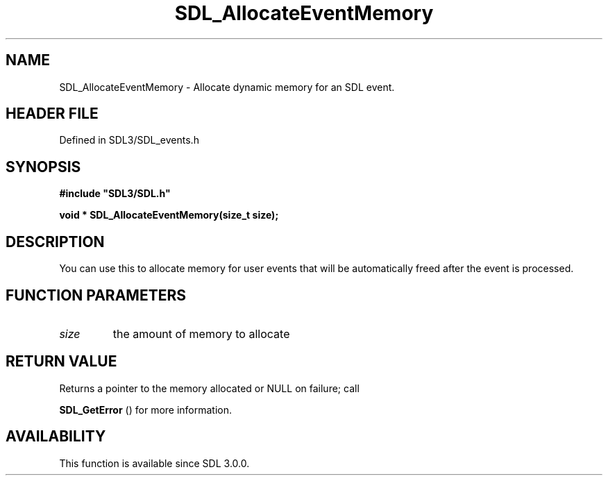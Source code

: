 .\" This manpage content is licensed under Creative Commons
.\"  Attribution 4.0 International (CC BY 4.0)
.\"   https://creativecommons.org/licenses/by/4.0/
.\" This manpage was generated from SDL's wiki page for SDL_AllocateEventMemory:
.\"   https://wiki.libsdl.org/SDL_AllocateEventMemory
.\" Generated with SDL/build-scripts/wikiheaders.pl
.\"  revision SDL-3.1.2-no-vcs
.\" Please report issues in this manpage's content at:
.\"   https://github.com/libsdl-org/sdlwiki/issues/new
.\" Please report issues in the generation of this manpage from the wiki at:
.\"   https://github.com/libsdl-org/SDL/issues/new?title=Misgenerated%20manpage%20for%20SDL_AllocateEventMemory
.\" SDL can be found at https://libsdl.org/
.de URL
\$2 \(laURL: \$1 \(ra\$3
..
.if \n[.g] .mso www.tmac
.TH SDL_AllocateEventMemory 3 "SDL 3.1.2" "Simple Directmedia Layer" "SDL3 FUNCTIONS"
.SH NAME
SDL_AllocateEventMemory \- Allocate dynamic memory for an SDL event\[char46]
.SH HEADER FILE
Defined in SDL3/SDL_events\[char46]h

.SH SYNOPSIS
.nf
.B #include \(dqSDL3/SDL.h\(dq
.PP
.BI "void * SDL_AllocateEventMemory(size_t size);
.fi
.SH DESCRIPTION
You can use this to allocate memory for user events that will be
automatically freed after the event is processed\[char46]

.SH FUNCTION PARAMETERS
.TP
.I size
the amount of memory to allocate
.SH RETURN VALUE
Returns a pointer to the memory allocated or NULL on failure; call

.BR SDL_GetError
() for more information\[char46]

.SH AVAILABILITY
This function is available since SDL 3\[char46]0\[char46]0\[char46]

